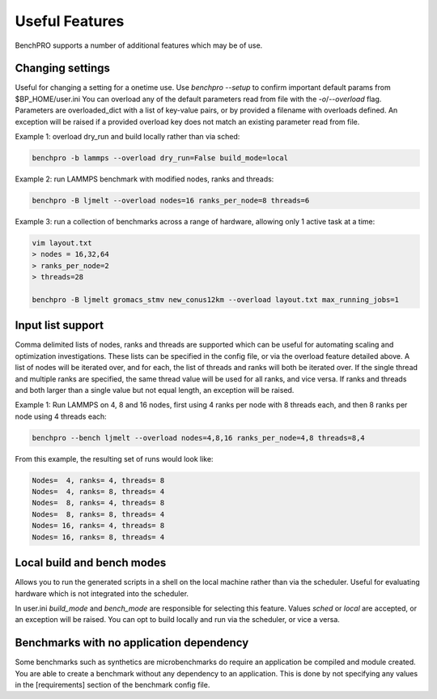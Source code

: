 ===============
Useful Features
===============

BenchPRO supports a number of additional features which may be of use.

Changing settings
-----------------

.. _setting:

Useful for changing a setting for a onetime use. 
Use `benchpro --setup` to confirm important default params from $BP_HOME/user.ini
You can overload any of the default parameters read from file with the `-o`/`--overload` flag. 
Parameters are overloaded_dict with a list of key-value pairs, or by provided a filename with overloads defined.
An exception will be raised if a provided overload key does not match an existing parameter read from file.

Example 1: overload dry_run and build locally rather than via sched:

.. code-block::

    benchpro -b lammps --overload dry_run=False build_mode=local

Example 2: run LAMMPS benchmark with modified nodes, ranks and threads:

.. code-block::

    benchpro -B ljmelt --overload nodes=16 ranks_per_node=8 threads=6

Example 3: run a collection of benchmarks across a range of hardware, allowing only 1 active task at a time:

.. code-block::

    vim layout.txt
    > nodes = 16,32,64
    > ranks_per_node=2
    > threads=28

    benchpro -B ljmelt gromacs_stmv new_conus12km --overload layout.txt max_running_jobs=1

Input list support
------------------

Comma delimited lists of nodes, ranks and threads are supported which can be useful for automating scaling and optimization investigations.
These lists can be specified in the config file, or via the overload feature detailed above.
A list of nodes will be iterated over, and for each, the list of threads and ranks will both be iterated over.
If the single thread and multiple ranks are specified, the same thread value will be used for all ranks, and vice versa. If ranks and threads and both larger than a single value but not equal length, an exception will be raised.

Example 1: Run LAMMPS on 4, 8 and 16 nodes, first using 4 ranks per node with 8 threads each, and then 8 ranks per node using 4 threads each:

.. code-block::

    benchpro --bench ljmelt --overload nodes=4,8,16 ranks_per_node=4,8 threads=8,4

From this example, the resulting set of runs would look like:

.. code-block::

    Nodes=  4, ranks= 4, threads= 8 
    Nodes=  4, ranks= 8, threads= 4 
    Nodes=  8, ranks= 4, threads= 8 
    Nodes=  8, ranks= 8, threads= 4 
    Nodes= 16, ranks= 4, threads= 8 
    Nodes= 16, ranks= 8, threads= 4 

Local build and bench modes
---------------------------

Allows you to run the generated scripts in a shell on the local machine rather than  via the scheduler.
Useful for evaluating hardware which is not integrated into the scheduler.

In user.ini `build_mode` and `bench_mode` are responsible for selecting this feature. Values `sched` or `local` are accepted, or an exception will be raised. 
You can opt to build locally and run via the scheduler, or vice a versa.

Benchmarks with no application dependency
-----------------------------------------

Some benchmarks such as synthetics are microbenchmarks do require an application be compiled and module created.
You are able to create a benchmark without any dependency to an application. 
This is done by not specifying any values in the [requirements] section of the benchmark config file.

